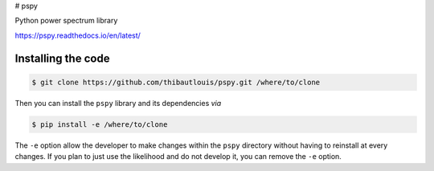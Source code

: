 # pspy

.. image:: https://travis-ci.com/thibautlouis/pspy.svg?branch=master
   :target: https://travis-ci.com/thibautlouis/pspy
.. image:: https://readthedocs.org/projects/pspy/badge/?version=latest
   :target: https://pspy.readthedocs.io/en/latest/?badge=latest
.. image:: https://mybinder.org/badge_logo.svg)
   :target: https://mybinder.org/v2/gh/thibautlouis/pspy/master?filepath=index.ipynb

Python power spectrum library

https://pspy.readthedocs.io/en/latest/


Installing the code
-------------------

.. code:: shell

    $ git clone https://github.com/thibautlouis/pspy.git /where/to/clone

Then you can install the ``pspy`` library and its dependencies *via*

.. code:: shell

    $ pip install -e /where/to/clone

The ``-e`` option allow the developer to make changes within the ``pspy`` directory without having
to reinstall at every changes. If you plan to just use the likelihood and do not develop it, you can
remove the ``-e`` option.
